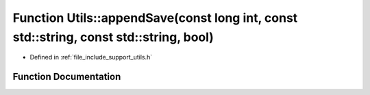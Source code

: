 .. _exhale_function_namespace_utils_1aa7023f92db9e7ef180450d9ed74ade7d:

Function Utils::appendSave(const long int, const std::string, const std::string, bool)
======================================================================================

- Defined in :ref:`file_include_support_utils.h`


Function Documentation
----------------------


.. doxygenfunction:: Utils::appendSave(const long int, const std::string, const std::string, bool)
